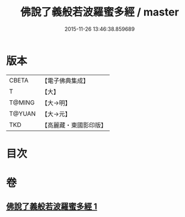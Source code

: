 #+TITLE: 佛說了義般若波羅蜜多經 / master
#+DATE: 2015-11-26 13:46:38.859689
* 版本
 |     CBETA|【電子佛典集成】|
 |         T|【大】     |
 |    T@MING|【大→明】   |
 |    T@YUAN|【大→元】   |
 |       TKD|【高麗藏・東國影印版】|

* 目次
* 卷
** [[file:KR6c0220_001.txt][佛說了義般若波羅蜜多經 1]]
